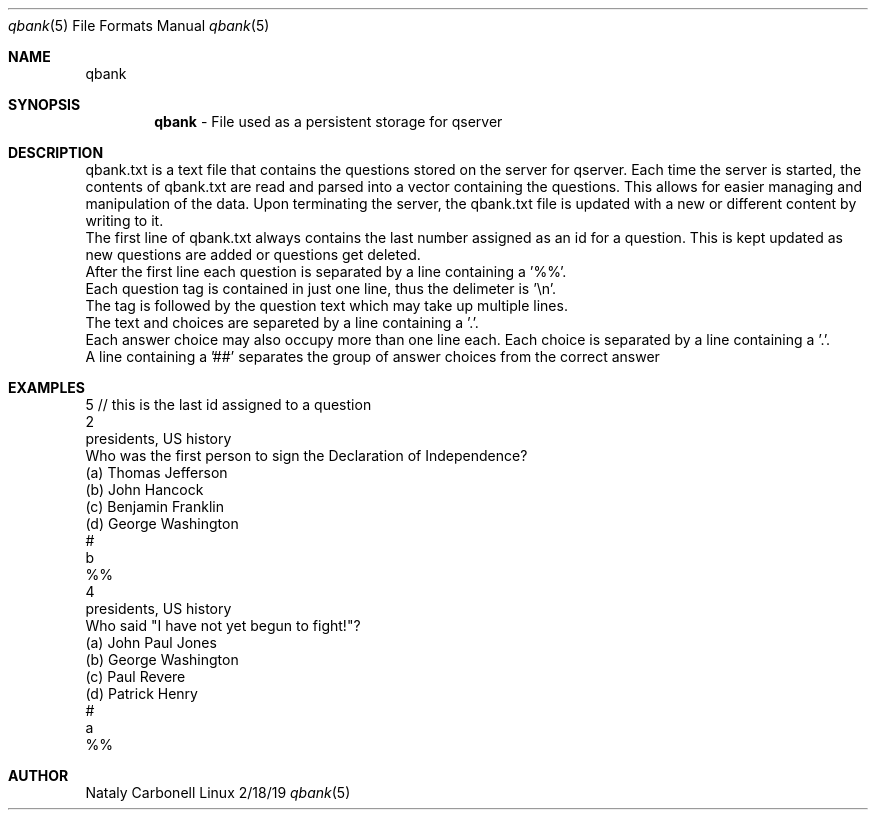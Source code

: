 .Dd 2/18/19               \" DATE
.Dt qbank 5      \" Program name and manual section number
.Os Linux
.Sh NAME                 \" Section Header - required - don't modify
.Nm qbank
.\" The following lines are read in generating the apropos(man -k) database. Use only key
.\" words here as the database is built based on the words here and in the .ND line.
.Sh SYNOPSIS             \" Section Header - required - don't modify
.Nm 
- File used as a persistent storage for qserver
.br

.Sh DESCRIPTION          \" Section Header - required - don't modify
qbank.txt is a text file that contains the questions stored on the server for qserver.
Each time the server is started, the contents of qbank.txt are read and parsed into a 
vector containing the questions. This allows for easier managing and manipulation of the data.
Upon terminating the server, the qbank.txt file is updated with a new or different content by writing to it. 
.br
.br
The first line of qbank.txt always contains the last number assigned as an id for a question.
This is kept updated as new questions are added or questions get deleted.
.br
.br
After the first line each question is separated by a line containing a '%%'.
.br
.br
Each question tag is contained in just one line, thus the delimeter is '\\n'.
.br
.br
The tag is followed by the question text which may take up multiple lines.
.br
.br
The text and choices are separeted by a line containing a '.'.
.br
.br
Each answer choice may also occupy more than one line each. Each choice is separated by a line containing a '.'.
.br
.br
A line containing a '##' separates the group of answer choices from the correct answer
.br



.Sh EXAMPLES
5   // this is the last id assigned to a question
.br
2
.br
presidents, US history
.br
Who was the first person to sign the Declaration of Independence?
.br
.
.br
(a) Thomas Jefferson
.br
.
.br
(b) John Hancock
.br
.
.br
(c) Benjamin Franklin
.br
.
.br
(d) George Washington
.br
.
.br
#
.br
b
.br
%%
.br
4
.br
presidents, US history
.br
Who said "I have not yet begun to fight!"?
.br
.
.br
(a) John Paul Jones
.br
.
.br
(b) George Washington 
.br
.
.br
(c) Paul Revere
.br
.
.br
(d) Patrick Henry
.br
.
.br
#
.br
a
.br
%%

.Sh AUTHOR
Nataly Carbonell
